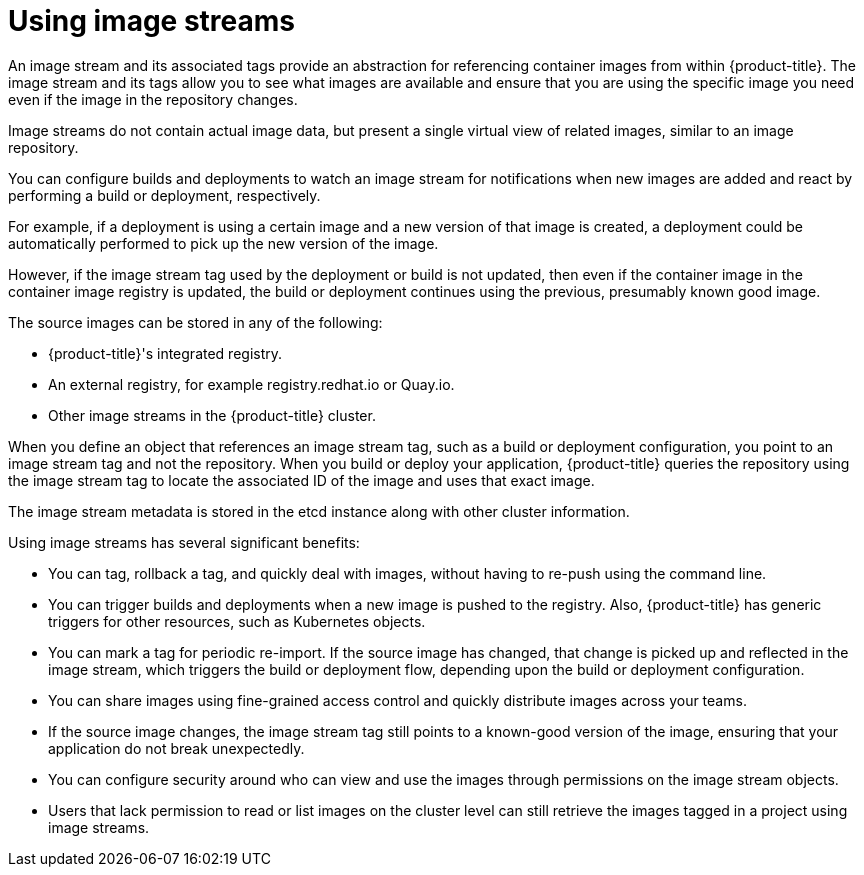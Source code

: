 // Module included in the following assemblies:
// * openshift_images/images-understand.aodc
// * openshift_images/image-streams-managing.adoc

[id="images-imagestream-use_{context}"]
= Using image streams

[role="_abstract"]
An image stream and its associated tags provide an abstraction for referencing container images from within {product-title}. The image stream and its tags allow you to see what images are available and ensure that you are using the specific image you need even if the image in the repository changes.

Image streams do not contain actual image data, but present a single virtual view of related images, similar to an image repository.

You can configure builds and deployments to watch an image stream for notifications when new images are added and react by performing a build or deployment, respectively.

For example, if a deployment is using a certain image and a new version of that image is created, a deployment could be automatically performed to pick up the new version of the image.

However, if the image stream tag used by the deployment or build is not updated, then even if the container image in the container image registry is updated, the build or deployment continues using the previous, presumably known good
image.

The source images can be stored in any of the following:

* {product-title}'s integrated registry.
* An external registry, for example registry.redhat.io or Quay.io.
* Other image streams in the {product-title} cluster.

When you define an object that references an image stream tag, such as a build or deployment configuration, you point to an image stream tag and not the repository. When you build or deploy your application, {product-title} queries the repository using the image stream tag to locate the associated ID of the image and uses that exact image.

The image stream metadata is stored in the etcd instance along with other cluster information.

Using image streams has several significant benefits:

* You can tag, rollback a tag, and quickly deal with images, without having to re-push using the command line.

* You can trigger builds and deployments when a new image is pushed to the registry. Also, {product-title} has generic triggers for other resources, such as Kubernetes objects.

* You can mark a tag for periodic re-import. If the source image has changed, that change is picked up and reflected in the image stream, which triggers the build or deployment flow, depending upon the build or deployment configuration.

* You can share images using fine-grained access control and quickly distribute images across your teams.

* If the source image changes, the image stream tag still points to a known-good version of the image, ensuring that your application do not break unexpectedly.

* You can configure security around who can view and use the images through permissions on the image stream objects.

* Users that lack permission to read or list images on the cluster level can still retrieve the images tagged in a project using image streams.
